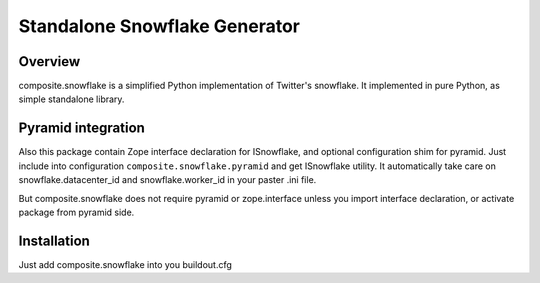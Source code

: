 Standalone Snowflake Generator
==============================

Overview
--------

composite.snowflake is a simplified Python implementation of Twitter's 
snowflake.  It implemented in pure Python, as simple standalone library.

Pyramid integration
-------------------

Also this package contain Zope interface declaration for ISnowflake, and
optional configuration shim for pyramid. Just include into configuration
``composite.snowflake.pyramid`` and get ISnowflake utility. It automatically
take care on snowflake.datacenter_id and snowflake.worker_id in your paster
.ini file.

But composite.snowflake does not require pyramid or zope.interface unless you
import interface declaration, or activate package from pyramid side.

Installation
------------

Just add composite.snowflake into you buildout.cfg 
